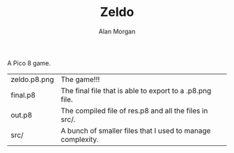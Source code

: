 #+TITLE: Zeldo
#+AUTHOR: Alan Morgan

A Pico 8 game.

| zeldo.p8.png | The game!!!                                                |
| final.p8     | The final file that is able to export to a .p8.png file.   |
| out.p8       | The compiled file of res.p8 and all the files in src/.     |
| src/         | A bunch of smaller files that I used to manage complexity. |
